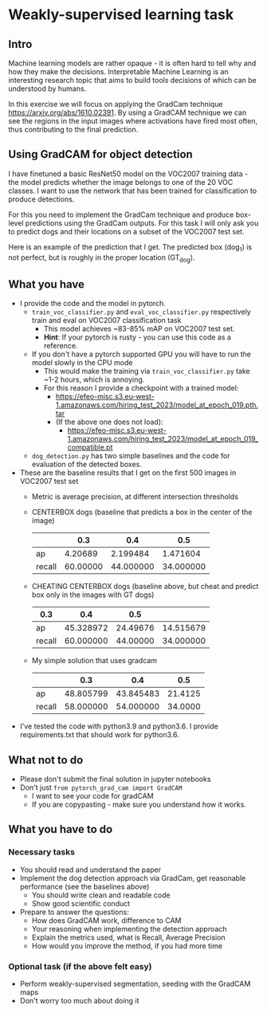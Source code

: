 * Weakly-supervised learning task

** Intro

Machine learning models are rather opaque - it is often hard to
tell why and how they make the decisions.
Interpretable Machine Learning is an interesting research topic that
aims to build tools decisions of which can be understood by humans.

In this exercise we will focus on applying the GradCam technique
[[https://arxiv.org/abs/1610.02391]].
By using a GradCAM technique we can see the regions in the input
images where activations have fired most often, thus contributing to
the final prediction.

** Using GradCAM for object detection

I have finetuned a basic ResNet50 model on the VOC2007 training data -
the model predicts whether the image belongs to one of the 20 VOC
classes. I want to use the network that has been trained for
classification to produce detections.

For this you need to implement the GradCam technique and produce
box-level predictions using the GradCam outputs. For this task I will
only ask you to predict dogs and their locations on a subset of the VOC2007
test set.

Here is an example of the prediction that I get. The predicted box (dog_1) is
not perfect, but is roughly in the proper location (GT_dog).

[[./doc/dog_and_gradcam.jpg]]

** What you have
- I provide the code and the model in pytorch. 
  - ~train_voc_classifier.py~ and ~eval_voc_classifier.py~
    respectively train and eval on VOC2007 classification task
    - This model achieves ~83-85% mAP on VOC2007 test set.
    - *Hint*: If your pytorch is rusty - you can use this code as a reference.
  - If you don't have a pytorch supported GPU you will have to run the
    model slowly in the CPU mode
    - This would make the training via ~train_voc_classifier.py~ take ~1-2 hours, which is annoying.
    - For this reason I provide a checkpoint with a trained model:
      - [[https://efeo-misc.s3.eu-west-1.amazonaws.com/hiring_test_2023/model_at_epoch_019.pth.tar]]
      - (If the above one does not load):
        - [[https://efeo-misc.s3.eu-west-1.amazonaws.com/hiring_test_2023/model_at_epoch_019_compatible.pt]]
  - ~dog_detection.py~ has two simple baselines and the code
    for evaluation of the detected boxes.
- These are the baseline results that I get on the first 500 images in VOC2007 test set
  - Metric is average precision, at different intersection thresholds
  - CENTERBOX dogs (baseline that predicts a box in the center of the image)
    |        |      0.3 |       0.4 |       0.5 |
    |--------+----------+-----------+-----------|
    | ap     |  4.20689 |  2.199484 |  1.471604 |
    | recall | 60.00000 | 44.000000 | 34.000000 |
  - CHEATING CENTERBOX dogs (baseline above, but cheat and predict box only in the images with GT dogs)
    | 0.3    |       0.4 |      0.5 |           |
    |--------+-----------+----------+-----------|
    | ap     | 45.328972 | 24.49676 | 14.515679 |
    | recall | 60.000000 | 44.00000 | 34.000000 |
  - My simple solution that uses gradcam
    |        |       0.3 |       0.4 |     0.5 |
    |--------+-----------+-----------+---------|
    | ap     | 48.805799 | 43.845483 | 21.4125 |
    | recall | 58.000000 | 54.000000 | 34.0000 |
- I've tested the code with python3.9 and python3.6. I provide
  requirements.txt that should work for python3.6.

** What not to do
- Please don't submit the final solution in jupyter notebooks
- Don't just ~from pytorch_grad_cam import GradCAM~
  - I want to see your code for gradCAM
  - If you are copypasting - make sure you understand how it works.

** What you have to do

*** Necessary tasks
- You should read and understand the paper
- Implement the dog detection approach via GradCam, get reasonable
  performance (see the baselines above)
  - You should write clean and readable code
  - Show good scientific conduct
- Prepare to answer the questions:
  - How does GradCAM work, difference to CAM
  - Your reasoning when implementing the detection approach
  - Explain the metrics used, what is Recall, Average Precision
  - How would you improve the method, if you had more time
*** Optional task (if the above felt easy)
- Perform weakly-supervised segmentation, seeding with the GradCAM maps
- Don't worry too much about doing it
